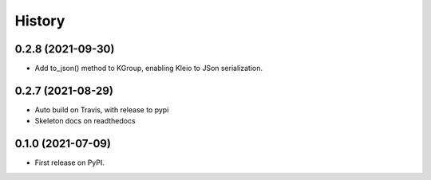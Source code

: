 =======
History
=======

0.2.8 (2021-09-30)
-------------------------

* Add to_json() method to KGroup, enabling Kleio to JSon serialization.


0.2.7 (2021-08-29)
------------------

* Auto build on Travis, with release to pypi
* Skeleton docs on readthedocs

0.1.0 (2021-07-09)
------------------

* First release on PyPI.
